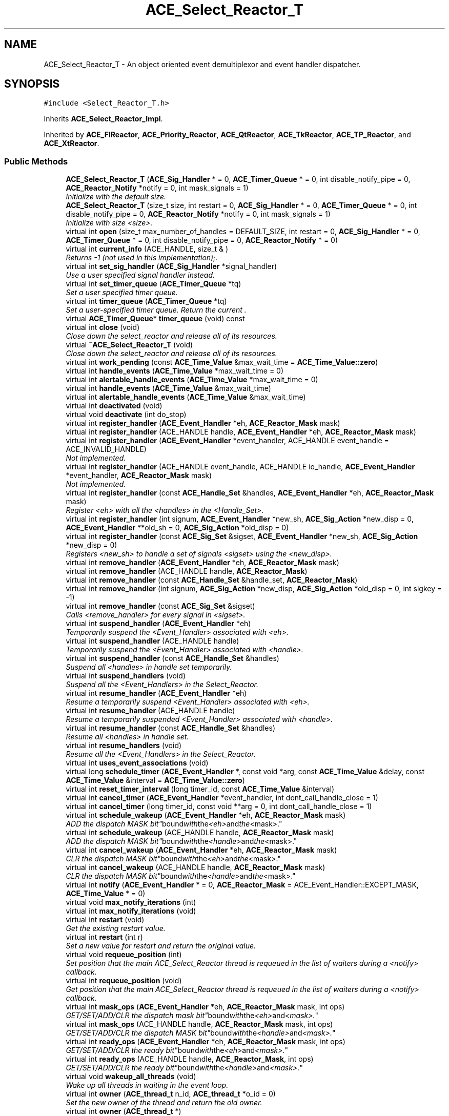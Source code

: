 .TH ACE_Select_Reactor_T 3 "5 Oct 2001" "ACE" \" -*- nroff -*-
.ad l
.nh
.SH NAME
ACE_Select_Reactor_T \- An object oriented event demultiplexor and event handler dispatcher. 
.SH SYNOPSIS
.br
.PP
\fC#include <Select_Reactor_T.h>\fR
.PP
Inherits \fBACE_Select_Reactor_Impl\fR.
.PP
Inherited by \fBACE_FlReactor\fR, \fBACE_Priority_Reactor\fR, \fBACE_QtReactor\fR, \fBACE_TkReactor\fR, \fBACE_TP_Reactor\fR, and \fBACE_XtReactor\fR.
.PP
.SS Public Methods

.in +1c
.ti -1c
.RI "\fBACE_Select_Reactor_T\fR (\fBACE_Sig_Handler\fR * = 0, \fBACE_Timer_Queue\fR * = 0, int disable_notify_pipe = 0, \fBACE_Reactor_Notify\fR *notify = 0, int mask_signals = 1)"
.br
.RI "\fIInitialize  with the default size.\fR"
.ti -1c
.RI "\fBACE_Select_Reactor_T\fR (size_t size, int restart = 0, \fBACE_Sig_Handler\fR * = 0, \fBACE_Timer_Queue\fR * = 0, int disable_notify_pipe = 0, \fBACE_Reactor_Notify\fR *notify = 0, int mask_signals = 1)"
.br
.RI "\fIInitialize  with size <size>.\fR"
.ti -1c
.RI "virtual int \fBopen\fR (size_t max_number_of_handles = DEFAULT_SIZE, int restart = 0, \fBACE_Sig_Handler\fR * = 0, \fBACE_Timer_Queue\fR * = 0, int disable_notify_pipe = 0, \fBACE_Reactor_Notify\fR * = 0)"
.br
.ti -1c
.RI "virtual int \fBcurrent_info\fR (ACE_HANDLE, size_t & )"
.br
.RI "\fIReturns -1 (not used in this implementation);.\fR"
.ti -1c
.RI "virtual int \fBset_sig_handler\fR (\fBACE_Sig_Handler\fR *signal_handler)"
.br
.RI "\fIUse a user specified signal handler instead.\fR"
.ti -1c
.RI "virtual int \fBset_timer_queue\fR (\fBACE_Timer_Queue\fR *tq)"
.br
.RI "\fISet a user specified timer queue.\fR"
.ti -1c
.RI "virtual int \fBtimer_queue\fR (\fBACE_Timer_Queue\fR *tq)"
.br
.RI "\fISet a user-specified timer queue. Return the current .\fR"
.ti -1c
.RI "virtual \fBACE_Timer_Queue\fR* \fBtimer_queue\fR (void) const"
.br
.ti -1c
.RI "virtual int \fBclose\fR (void)"
.br
.RI "\fIClose down the select_reactor and release all of its resources.\fR"
.ti -1c
.RI "virtual \fB~ACE_Select_Reactor_T\fR (void)"
.br
.RI "\fIClose down the select_reactor and release all of its resources.\fR"
.ti -1c
.RI "virtual int \fBwork_pending\fR (const \fBACE_Time_Value\fR &max_wait_time = \fBACE_Time_Value::zero\fR)"
.br
.ti -1c
.RI "virtual int \fBhandle_events\fR (\fBACE_Time_Value\fR *max_wait_time = 0)"
.br
.ti -1c
.RI "virtual int \fBalertable_handle_events\fR (\fBACE_Time_Value\fR *max_wait_time = 0)"
.br
.ti -1c
.RI "virtual int \fBhandle_events\fR (\fBACE_Time_Value\fR &max_wait_time)"
.br
.ti -1c
.RI "virtual int \fBalertable_handle_events\fR (\fBACE_Time_Value\fR &max_wait_time)"
.br
.ti -1c
.RI "virtual int \fBdeactivated\fR (void)"
.br
.ti -1c
.RI "virtual void \fBdeactivate\fR (int do_stop)"
.br
.ti -1c
.RI "virtual int \fBregister_handler\fR (\fBACE_Event_Handler\fR *eh, \fBACE_Reactor_Mask\fR mask)"
.br
.ti -1c
.RI "virtual int \fBregister_handler\fR (ACE_HANDLE handle, \fBACE_Event_Handler\fR *eh, \fBACE_Reactor_Mask\fR mask)"
.br
.ti -1c
.RI "virtual int \fBregister_handler\fR (\fBACE_Event_Handler\fR *event_handler, ACE_HANDLE event_handle = ACE_INVALID_HANDLE)"
.br
.RI "\fINot implemented.\fR"
.ti -1c
.RI "virtual int \fBregister_handler\fR (ACE_HANDLE event_handle, ACE_HANDLE io_handle, \fBACE_Event_Handler\fR *event_handler, \fBACE_Reactor_Mask\fR mask)"
.br
.RI "\fINot implemented.\fR"
.ti -1c
.RI "virtual int \fBregister_handler\fR (const \fBACE_Handle_Set\fR &handles, \fBACE_Event_Handler\fR *eh, \fBACE_Reactor_Mask\fR mask)"
.br
.RI "\fIRegister <eh> with all the <handles> in the <Handle_Set>.\fR"
.ti -1c
.RI "virtual int \fBregister_handler\fR (int signum, \fBACE_Event_Handler\fR *new_sh, \fBACE_Sig_Action\fR *new_disp = 0, \fBACE_Event_Handler\fR **old_sh = 0, \fBACE_Sig_Action\fR *old_disp = 0)"
.br
.ti -1c
.RI "virtual int \fBregister_handler\fR (const \fBACE_Sig_Set\fR &sigset, \fBACE_Event_Handler\fR *new_sh, \fBACE_Sig_Action\fR *new_disp = 0)"
.br
.RI "\fIRegisters <new_sh> to handle a set of signals <sigset> using the <new_disp>.\fR"
.ti -1c
.RI "virtual int \fBremove_handler\fR (\fBACE_Event_Handler\fR *eh, \fBACE_Reactor_Mask\fR mask)"
.br
.ti -1c
.RI "virtual int \fBremove_handler\fR (ACE_HANDLE handle, \fBACE_Reactor_Mask\fR)"
.br
.ti -1c
.RI "virtual int \fBremove_handler\fR (const \fBACE_Handle_Set\fR &handle_set, \fBACE_Reactor_Mask\fR)"
.br
.ti -1c
.RI "virtual int \fBremove_handler\fR (int signum, \fBACE_Sig_Action\fR *new_disp, \fBACE_Sig_Action\fR *old_disp = 0, int sigkey = -1)"
.br
.ti -1c
.RI "virtual int \fBremove_handler\fR (const \fBACE_Sig_Set\fR &sigset)"
.br
.RI "\fICalls <remove_handler> for every signal in <sigset>.\fR"
.ti -1c
.RI "virtual int \fBsuspend_handler\fR (\fBACE_Event_Handler\fR *eh)"
.br
.RI "\fITemporarily suspend the <Event_Handler> associated with <eh>.\fR"
.ti -1c
.RI "virtual int \fBsuspend_handler\fR (ACE_HANDLE handle)"
.br
.RI "\fITemporarily suspend the <Event_Handler> associated with <handle>.\fR"
.ti -1c
.RI "virtual int \fBsuspend_handler\fR (const \fBACE_Handle_Set\fR &handles)"
.br
.RI "\fISuspend all <handles> in handle set temporarily.\fR"
.ti -1c
.RI "virtual int \fBsuspend_handlers\fR (void)"
.br
.RI "\fISuspend all the <Event_Handlers> in the Select_Reactor.\fR"
.ti -1c
.RI "virtual int \fBresume_handler\fR (\fBACE_Event_Handler\fR *eh)"
.br
.RI "\fIResume a temporarily suspend <Event_Handler> associated with <eh>.\fR"
.ti -1c
.RI "virtual int \fBresume_handler\fR (ACE_HANDLE handle)"
.br
.RI "\fIResume a temporarily suspended <Event_Handler> associated with <handle>.\fR"
.ti -1c
.RI "virtual int \fBresume_handler\fR (const \fBACE_Handle_Set\fR &handles)"
.br
.RI "\fIResume all <handles> in handle set.\fR"
.ti -1c
.RI "virtual int \fBresume_handlers\fR (void)"
.br
.RI "\fIResume all the <Event_Handlers> in the Select_Reactor.\fR"
.ti -1c
.RI "virtual int \fBuses_event_associations\fR (void)"
.br
.ti -1c
.RI "virtual long \fBschedule_timer\fR (\fBACE_Event_Handler\fR *, const void *arg, const \fBACE_Time_Value\fR &delay, const \fBACE_Time_Value\fR &interval = \fBACE_Time_Value::zero\fR)"
.br
.ti -1c
.RI "virtual int \fBreset_timer_interval\fR (long timer_id, const \fBACE_Time_Value\fR &interval)"
.br
.ti -1c
.RI "virtual int \fBcancel_timer\fR (\fBACE_Event_Handler\fR *event_handler, int dont_call_handle_close = 1)"
.br
.ti -1c
.RI "virtual int \fBcancel_timer\fR (long timer_id, const void **arg = 0, int dont_call_handle_close = 1)"
.br
.ti -1c
.RI "virtual int \fBschedule_wakeup\fR (\fBACE_Event_Handler\fR *eh, \fBACE_Reactor_Mask\fR mask)"
.br
.RI "\fIADD the dispatch MASK "bit" bound with the <eh> and the <mask>.\fR"
.ti -1c
.RI "virtual int \fBschedule_wakeup\fR (ACE_HANDLE handle, \fBACE_Reactor_Mask\fR mask)"
.br
.RI "\fIADD the dispatch MASK "bit" bound with the <handle> and the <mask>.\fR"
.ti -1c
.RI "virtual int \fBcancel_wakeup\fR (\fBACE_Event_Handler\fR *eh, \fBACE_Reactor_Mask\fR mask)"
.br
.RI "\fICLR the dispatch MASK "bit" bound with the <eh> and the <mask>.\fR"
.ti -1c
.RI "virtual int \fBcancel_wakeup\fR (ACE_HANDLE handle, \fBACE_Reactor_Mask\fR mask)"
.br
.RI "\fICLR the dispatch MASK "bit" bound with the <handle> and the <mask>.\fR"
.ti -1c
.RI "virtual int \fBnotify\fR (\fBACE_Event_Handler\fR * = 0, \fBACE_Reactor_Mask\fR = ACE_Event_Handler::EXCEPT_MASK, \fBACE_Time_Value\fR * = 0)"
.br
.ti -1c
.RI "virtual void \fBmax_notify_iterations\fR (int)"
.br
.ti -1c
.RI "virtual int \fBmax_notify_iterations\fR (void)"
.br
.ti -1c
.RI "virtual int \fBrestart\fR (void)"
.br
.RI "\fIGet the existing restart value.\fR"
.ti -1c
.RI "virtual int \fBrestart\fR (int r)"
.br
.RI "\fISet a new value for restart and return the original value.\fR"
.ti -1c
.RI "virtual void \fBrequeue_position\fR (int)"
.br
.RI "\fISet position that the main ACE_Select_Reactor thread is requeued in the list of waiters during a <notify> callback.\fR"
.ti -1c
.RI "virtual int \fBrequeue_position\fR (void)"
.br
.RI "\fIGet position that the main ACE_Select_Reactor thread is requeued in the list of waiters during a <notify> callback.\fR"
.ti -1c
.RI "virtual int \fBmask_ops\fR (\fBACE_Event_Handler\fR *eh, \fBACE_Reactor_Mask\fR mask, int ops)"
.br
.RI "\fIGET/SET/ADD/CLR the dispatch mask "bit" bound with the <eh> and <mask>.\fR"
.ti -1c
.RI "virtual int \fBmask_ops\fR (ACE_HANDLE handle, \fBACE_Reactor_Mask\fR mask, int ops)"
.br
.RI "\fIGET/SET/ADD/CLR the dispatch MASK "bit" bound with the <handle> and <mask>.\fR"
.ti -1c
.RI "virtual int \fBready_ops\fR (\fBACE_Event_Handler\fR *eh, \fBACE_Reactor_Mask\fR mask, int ops)"
.br
.RI "\fIGET/SET/ADD/CLR the ready "bit" bound with the <eh> and <mask>.\fR"
.ti -1c
.RI "virtual int \fBready_ops\fR (ACE_HANDLE handle, \fBACE_Reactor_Mask\fR, int ops)"
.br
.RI "\fIGET/SET/ADD/CLR the ready "bit" bound with the <handle> and <mask>.\fR"
.ti -1c
.RI "virtual void \fBwakeup_all_threads\fR (void)"
.br
.RI "\fIWake up all threads in waiting in the event loop.\fR"
.ti -1c
.RI "virtual int \fBowner\fR (\fBACE_thread_t\fR n_id, \fBACE_thread_t\fR *o_id = 0)"
.br
.RI "\fISet the new owner of the thread and return the old owner.\fR"
.ti -1c
.RI "virtual int \fBowner\fR (\fBACE_thread_t\fR *)"
.br
.RI "\fIReturn the current owner of the thread.\fR"
.ti -1c
.RI "virtual int \fBhandler\fR (ACE_HANDLE handle, \fBACE_Reactor_Mask\fR mask, \fBACE_Event_Handler\fR **eh = 0)"
.br
.ti -1c
.RI "virtual int \fBhandler\fR (int signum, \fBACE_Event_Handler\fR ** = 0)"
.br
.ti -1c
.RI "virtual int \fBinitialized\fR (void)"
.br
.RI "\fIReturns true if we've been successfully initialized, else false.\fR"
.ti -1c
.RI "virtual size_t \fBsize\fR (void) const"
.br
.RI "\fIReturns the current size of the Reactor's internal descriptor table.\fR"
.ti -1c
.RI "virtual \fBACE_Lock\fR& \fBlock\fR (void)"
.br
.ti -1c
.RI "virtual void \fBdump\fR (void) const"
.br
.RI "\fIDump the state of an object.\fR"
.in -1c
.SS Public Attributes

.in +1c
.ti -1c
.RI "\fBACE_ALLOC_HOOK_DECLARE\fR"
.br
.RI "\fIDeclare the dynamic allocation hooks.\fR"
.in -1c
.SS Protected Methods

.in +1c
.ti -1c
.RI "virtual int \fBregister_handler_i\fR (ACE_HANDLE handle, \fBACE_Event_Handler\fR *eh, \fBACE_Reactor_Mask\fR mask)"
.br
.RI "\fIDo the work of actually binding the <handle> and <eh> with the <mask>.\fR"
.ti -1c
.RI "virtual int \fBregister_handler_i\fR (const \fBACE_Handle_Set\fR &handles, \fBACE_Event_Handler\fR *handler, \fBACE_Reactor_Mask\fR mask)"
.br
.RI "\fIRegister a set of <handles>.\fR"
.ti -1c
.RI "virtual int \fBremove_handler_i\fR (ACE_HANDLE handle, \fBACE_Reactor_Mask\fR)"
.br
.RI "\fIDo the work of actually unbinding the <handle> and <eh> with the <mask>.\fR"
.ti -1c
.RI "virtual int \fBremove_handler_i\fR (const \fBACE_Handle_Set\fR &handles, \fBACE_Reactor_Mask\fR)"
.br
.RI "\fIRemove a set of <handles>.\fR"
.ti -1c
.RI "virtual int \fBsuspend_i\fR (ACE_HANDLE handle)"
.br
.RI "\fISuspend the <Event_Handler> associated with <handle>.\fR"
.ti -1c
.RI "virtual int \fBis_suspended_i\fR (ACE_HANDLE handle)"
.br
.RI "\fICheck to see if the <Event_Handler> associated with <handle> is suspended. Returns 0 if not, 1 if so.\fR"
.ti -1c
.RI "virtual int \fBresume_i\fR (ACE_HANDLE handle)"
.br
.RI "\fIResume the <Event_Handler> associated with <handle>.\fR"
.ti -1c
.RI "virtual int \fBhandler_i\fR (ACE_HANDLE handle, \fBACE_Reactor_Mask\fR, \fBACE_Event_Handler\fR ** = 0)"
.br
.RI "\fIImplement the public <handler> method.\fR"
.ti -1c
.RI "virtual int \fBhandler_i\fR (int signum, \fBACE_Event_Handler\fR ** = 0)"
.br
.RI "\fIImplement the public <handler> method.\fR"
.ti -1c
.RI "virtual int \fBany_ready\fR (\fBACE_Select_Reactor_Handle_Set\fR &handle_set)"
.br
.ti -1c
.RI "virtual int \fBany_ready_i\fR (\fBACE_Select_Reactor_Handle_Set\fR &handle_set)"
.br
.RI "\fIImplement the  method, assuming that the Sig_Guard is beign held.\fR"
.ti -1c
.RI "virtual int \fBhandle_error\fR (void)"
.br
.RI "\fITake corrective action when errors occur.\fR"
.ti -1c
.RI "virtual int \fBcheck_handles\fR (void)"
.br
.RI "\fIMake sure the handles are all valid.\fR"
.ti -1c
.RI "virtual int \fBwait_for_multiple_events\fR (\fBACE_Select_Reactor_Handle_Set\fR &, \fBACE_Time_Value\fR *)"
.br
.RI "\fIWait for events to occur.\fR"
.ti -1c
.RI "virtual int \fBdispatch\fR (int nfound, \fBACE_Select_Reactor_Handle_Set\fR &)"
.br
.ti -1c
.RI "virtual int \fBdispatch_timer_handlers\fR (int &number_dispatched)"
.br
.ti -1c
.RI "virtual int \fBdispatch_notification_handlers\fR (\fBACE_Select_Reactor_Handle_Set\fR &dispatch_set, int &number_of_active_handles, int &number_of_handlers_dispatched)"
.br
.ti -1c
.RI "virtual int \fBdispatch_io_handlers\fR (\fBACE_Select_Reactor_Handle_Set\fR &dispatch_set, int &number_of_active_handles, int &number_of_handlers_dispatched)"
.br
.ti -1c
.RI "virtual int \fBdispatch_io_set\fR (int number_of_active_handles, int &number_of_handlers_dispatched, int mask, \fBACE_Handle_Set\fR& dispatch_mask, \fBACE_Handle_Set\fR& ready_mask, \fBACE_EH_PTMF\fR callback)"
.br
.ti -1c
.RI "virtual void \fBnotify_handle\fR (ACE_HANDLE handle, \fBACE_Reactor_Mask\fR mask, \fBACE_Handle_Set\fR &, \fBACE_Event_Handler\fR *eh, \fBACE_EH_PTMF\fR callback)"
.br
.RI "\fINotify the appropriate <callback> in the context of the <eh> associated with <handle> that a particular event has occurred.\fR"
.ti -1c
.RI "virtual void \fBrenew\fR (void)"
.br
.RI "\fIEnqueue ourselves into the list of waiting threads at the appropriate point specified by <requeue_position_>.\fR"
.ti -1c
.RI "int \fBrelease_token\fR (void)"
.br
.RI "\fIRelease the token lock when a Win32 structured exception occurs.\fR"
.ti -1c
.RI "int \fBhandle_events_i\fR (\fBACE_Time_Value\fR *max_wait_time = 0)"
.br
.RI "\fIStops the VC++ compiler from bitching about exceptions and destructors.\fR"
.in -1c
.SS Protected Attributes

.in +1c
.ti -1c
.RI "ACE_SELECT_REACTOR_TOKEN \fBtoken_\fR"
.br
.RI "\fISynchronization token for the MT_SAFE ACE_Select_Reactor.\fR"
.ti -1c
.RI "\fBACE_Lock_Adapter\fR<ACE_SELECT_REACTOR_TOKEN> \fBlock_adapter_\fR"
.br
.RI "\fIAdapter used to return internal lock to outside world.\fR"
.ti -1c
.RI "\fBsig_atomic_t\fR \fBdeactivated_\fR"
.br
.RI "\fIThis flag is used to keep track of whether we are actively handling events or not.\fR"
.ti -1c
.RI "int \fBmask_signals_\fR"
.br
.in -1c
.SS Private Methods

.in +1c
.ti -1c
.RI "\fBACE_Select_Reactor_T\fR (const ACE_Select_Reactor_T<ACE_SELECT_REACTOR_TOKEN> &)"
.br
.RI "\fIDeny access since member-wise won't work...\fR"
.ti -1c
.RI "ACE_Select_Reactor_T<ACE_SELECT_REACTOR_TOKEN>& \fBoperator=\fR (const ACE_Select_Reactor_T<ACE_SELECT_REACTOR_TOKEN> &)"
.br
.in -1c
.SH DETAILED DESCRIPTION
.PP 

.SS template<class ACE_SELECT_REACTOR_TOKEN>  template class ACE_Select_Reactor_T
An object oriented event demultiplexor and event handler dispatcher.
.PP
.PP
 The  is an object-oriented event demultiplexor and event handler dispatcher. The sources of events that the  waits for and dispatches includes I/O events, signals, and timer events. All public methods acquire the main  lock and call down to private or protected methods, which assume that the lock is held and so therefore don't (re)acquire the lock. 
.PP
.SH CONSTRUCTOR & DESTRUCTOR DOCUMENTATION
.PP 
.SS template<classACE_SELECT_REACTOR_TOKEN> ACE_Select_Reactor_T<ACE_SELECT_REACTOR_TOKEN>::ACE_Select_Reactor_T<ACE_SELECT_REACTOR_TOKEN> (\fBACE_Sig_Handler\fR * = 0, \fBACE_Timer_Queue\fR * = 0, int disable_notify_pipe = 0, \fBACE_Reactor_Notify\fR * notify = 0, int mask_signals = 1)
.PP
Initialize  with the default size.
.PP
.SS template<classACE_SELECT_REACTOR_TOKEN> ACE_Select_Reactor_T<ACE_SELECT_REACTOR_TOKEN>::ACE_Select_Reactor_T<ACE_SELECT_REACTOR_TOKEN> (size_t size, int restart = 0, \fBACE_Sig_Handler\fR * = 0, \fBACE_Timer_Queue\fR * = 0, int disable_notify_pipe = 0, \fBACE_Reactor_Notify\fR * notify = 0, int mask_signals = 1)
.PP
Initialize  with size <size>.
.PP
.SS template<classACE_SELECT_REACTOR_TOKEN> ACE_Select_Reactor_T<ACE_SELECT_REACTOR_TOKEN>::~ACE_Select_Reactor_T<ACE_SELECT_REACTOR_TOKEN> (void)\fC [virtual]\fR
.PP
Close down the select_reactor and release all of its resources.
.PP
.SS template<classACE_SELECT_REACTOR_TOKEN> ACE_Select_Reactor_T<ACE_SELECT_REACTOR_TOKEN>::ACE_Select_Reactor_T<ACE_SELECT_REACTOR_TOKEN> (const ACE_Select_Reactor_T< ACE_SELECT_REACTOR_TOKEN >&)\fC [private]\fR
.PP
Deny access since member-wise won't work...
.PP
.SH MEMBER FUNCTION DOCUMENTATION
.PP 
.SS template<classACE_SELECT_REACTOR_TOKEN> virtual int ACE_Select_Reactor_T<ACE_SELECT_REACTOR_TOKEN>::alertable_handle_events (\fBACE_Time_Value\fR & max_wait_time)\fC [virtual]\fR
.PP
Reimplemented from \fBACE_Reactor_Impl\fR.
.SS template<classACE_SELECT_REACTOR_TOKEN> virtual int ACE_Select_Reactor_T<ACE_SELECT_REACTOR_TOKEN>::alertable_handle_events (\fBACE_Time_Value\fR * max_wait_time = 0)\fC [virtual]\fR
.PP
Reimplemented from \fBACE_Reactor_Impl\fR.
.SS template<classACE_SELECT_REACTOR_TOKEN> int ACE_Select_Reactor_T<ACE_SELECT_REACTOR_TOKEN>::any_ready (\fBACE_Select_Reactor_Handle_Set\fR & handle_set)\fC [protected, virtual]\fR
.PP
Check if there are any HANDLEs enabled in the <ready_set_>, and if so, update the <handle_set> and return the number ready. If there aren't any HANDLEs enabled return 0. 
.SS template<classACE_SELECT_REACTOR_TOKEN> int ACE_Select_Reactor_T<ACE_SELECT_REACTOR_TOKEN>::any_ready_i (\fBACE_Select_Reactor_Handle_Set\fR & handle_set)\fC [protected, virtual]\fR
.PP
Implement the  method, assuming that the Sig_Guard is beign held.
.PP
.SS template<classACE_SELECT_REACTOR_TOKEN> int ACE_Select_Reactor_T<ACE_SELECT_REACTOR_TOKEN>::cancel_timer (long timer_id, const void ** arg = 0, int dont_call_handle_close = 1)\fC [virtual]\fR
.PP
Cancel the single  that matches the <timer_id> value (which was returned from the <schedule> method). If arg is non-NULL then it will be set to point to the ``magic cookie'' argument passed in when the <Event_Handler> was registered. This makes it possible to free up the memory and avoid memory leaks. If <dont_call_handle_close> is 0 then the <handle_close> method of <event_handler> will be invoked. Returns 1 if cancellation succeeded and 0 if the <timer_id> wasn't found. 
.PP
Reimplemented from \fBACE_Reactor_Impl\fR.
.PP
Reimplemented in \fBACE_FlReactor\fR, \fBACE_QtReactor\fR, \fBACE_TkReactor\fR, and \fBACE_XtReactor\fR.
.SS template<classACE_SELECT_REACTOR_TOKEN> int ACE_Select_Reactor_T<ACE_SELECT_REACTOR_TOKEN>::cancel_timer (\fBACE_Event_Handler\fR * handler, int dont_call_handle_close = 1)\fC [virtual]\fR
.PP
Cancel all <event_handlers> that match the address of <event_handler>. If <dont_call_handle_close> is 0 then the <handle_close> method of <event_handler> will be invoked. Returns number of handler's cancelled. 
.PP
Reimplemented from \fBACE_Reactor_Impl\fR.
.PP
Reimplemented in \fBACE_FlReactor\fR, \fBACE_QtReactor\fR, \fBACE_TkReactor\fR, and \fBACE_XtReactor\fR.
.SS template<classACE_SELECT_REACTOR_TOKEN> int ACE_Select_Reactor_T<ACE_SELECT_REACTOR_TOKEN>::cancel_wakeup (ACE_HANDLE handle, \fBACE_Reactor_Mask\fR mask)\fC [virtual]\fR
.PP
CLR the dispatch MASK "bit" bound with the <handle> and the <mask>.
.PP
Reimplemented from \fBACE_Reactor_Impl\fR.
.SS template<classACE_SELECT_REACTOR_TOKEN> int ACE_Select_Reactor_T<ACE_SELECT_REACTOR_TOKEN>::cancel_wakeup (\fBACE_Event_Handler\fR * eh, \fBACE_Reactor_Mask\fR mask)\fC [virtual]\fR
.PP
CLR the dispatch MASK "bit" bound with the <eh> and the <mask>.
.PP
Reimplemented from \fBACE_Reactor_Impl\fR.
.SS template<classACE_SELECT_REACTOR_TOKEN> int ACE_Select_Reactor_T<ACE_SELECT_REACTOR_TOKEN>::check_handles (void)\fC [protected, virtual]\fR
.PP
Make sure the handles are all valid.
.PP
.SS template<classACE_SELECT_REACTOR_TOKEN> int ACE_Select_Reactor_T<ACE_SELECT_REACTOR_TOKEN>::close (void)\fC [virtual]\fR
.PP
Close down the select_reactor and release all of its resources.
.PP
Reimplemented from \fBACE_Reactor_Impl\fR.
.SS template<classACE_SELECT_REACTOR_TOKEN> int ACE_Select_Reactor_T<ACE_SELECT_REACTOR_TOKEN>::current_info (ACE_HANDLE, size_t &)\fC [virtual]\fR
.PP
Returns -1 (not used in this implementation);.
.PP
Reimplemented from \fBACE_Reactor_Impl\fR.
.SS template<classACE_SELECT_REACTOR_TOKEN> void ACE_Select_Reactor_T<ACE_SELECT_REACTOR_TOKEN>::deactivate (int do_stop)\fC [virtual]\fR
.PP
Control whether the Reactor will handle any more incoming events or not. If <do_stop> == 1, the Reactor will be disabled. By default, a reactor is in active state and can be deactivated/reactived as wish. 
.PP
Reimplemented from \fBACE_Reactor_Impl\fR.
.SS template<classACE_SELECT_REACTOR_TOKEN> int ACE_Select_Reactor_T<ACE_SELECT_REACTOR_TOKEN>::deactivated (void)\fC [virtual]\fR
.PP
Return the status of Reactor. If this function returns 0, the reactor is actively handling events. If it returns non-zero, <handling_events> and <handle_alertable_events> return -1 immediately. 
.PP
Reimplemented from \fBACE_Reactor_Impl\fR.
.SS template<classACE_SELECT_REACTOR_TOKEN> int ACE_Select_Reactor_T<ACE_SELECT_REACTOR_TOKEN>::dispatch (int nfound, \fBACE_Select_Reactor_Handle_Set\fR &)\fC [protected, virtual]\fR
.PP
Template Method that dispatches s for time events, I/O events, and signal events. Returns the total number of s that were dispatched or -1 if something goes wrong. 
.SS template<classACE_SELECT_REACTOR_TOKEN> int ACE_Select_Reactor_T<ACE_SELECT_REACTOR_TOKEN>::dispatch_io_handlers (\fBACE_Select_Reactor_Handle_Set\fR & dispatch_set, int & number_of_active_handles, int & number_of_handlers_dispatched)\fC [protected, virtual]\fR
.PP
Dispatch all the input/output/except handlers that are enabled in the <dispatch_set>. Updates <number_of_active_handles> and <number_of_handlers_dispatched> according to the behavior of the number Returns -1 if the state of the <wait_set_> has changed, else 0. 
.SS template<classACE_SELECT_REACTOR_TOKEN> int ACE_Select_Reactor_T<ACE_SELECT_REACTOR_TOKEN>::dispatch_io_set (int number_of_active_handles, int & number_dispatched, int mask, \fBACE_Handle_Set\fR & dispatch_mask, \fBACE_Handle_Set\fR & ready_mask, \fBACE_EH_PTMF\fR callback)\fC [protected, virtual]\fR
.PP
Factors the dispatching of an io handle set (each WRITE, EXCEPT or READ set of handles). It updates the <number_of_handlers_dispatched> and invokes this->notify_handle for all the handles in <dispatch_set> using the <mask>, <ready_set> and <callback> parameters. Must return -1 if this->state_changed otherwise it must return 0. 
.PP
Reimplemented in \fBACE_Priority_Reactor\fR.
.SS template<classACE_SELECT_REACTOR_TOKEN> int ACE_Select_Reactor_T<ACE_SELECT_REACTOR_TOKEN>::dispatch_notification_handlers (\fBACE_Select_Reactor_Handle_Set\fR & dispatch_set, int & number_of_active_handles, int & number_of_handlers_dispatched)\fC [protected, virtual]\fR
.PP
Dispatch any notification handlers. Returns -1 if the state of the <wait_set_> has changed, else returns number of handlers notified. 
.SS template<classACE_SELECT_REACTOR_TOKEN> int ACE_Select_Reactor_T<ACE_SELECT_REACTOR_TOKEN>::dispatch_timer_handlers (int & number_dispatched)\fC [protected, virtual]\fR
.PP
Dispatch all timer handlers that have expired. Returns -1 if the state of the <wait_set_> has changed, else 0. <number_dispatched> is set to the number of timer handlers dispatched. 
.SS template<classACE_SELECT_REACTOR_TOKEN> void ACE_Select_Reactor_T<ACE_SELECT_REACTOR_TOKEN>::dump (void) const\fC [virtual]\fR
.PP
Dump the state of an object.
.PP
Reimplemented from \fBACE_Reactor_Impl\fR.
.PP
Reimplemented in \fBACE_Priority_Reactor\fR.
.SS template<classACE_SELECT_REACTOR_TOKEN> int ACE_Select_Reactor_T<ACE_SELECT_REACTOR_TOKEN>::handle_error (void)\fC [protected, virtual]\fR
.PP
Take corrective action when errors occur.
.PP
.SS template<classACE_SELECT_REACTOR_TOKEN> int ACE_Select_Reactor_T<ACE_SELECT_REACTOR_TOKEN>::handle_events (\fBACE_Time_Value\fR & max_wait_time)\fC [virtual]\fR
.PP
This method is just like the one above, except the <max_wait_time> value is a reference and can therefore never be NULL.
.PP
Current  is identical to <handle_events>. 
.PP
Reimplemented from \fBACE_Reactor_Impl\fR.
.PP
Reimplemented in \fBACE_TP_Reactor\fR.
.SS template<classACE_SELECT_REACTOR_TOKEN> int ACE_Select_Reactor_T<ACE_SELECT_REACTOR_TOKEN>::handle_events (\fBACE_Time_Value\fR * max_wait_time = 0)\fC [virtual]\fR
.PP
This event loop driver that blocks for <max_wait_time> before returning. It will return earlier if timer events, I/O events, or signal events occur. Note that <max_wait_time> can be 0, in which case this method blocks indefinitely until events occur.
.PP
<max_wait_time> is decremented to reflect how much time this call took. For instance, if a time value of 3 seconds is passed to handle_events and an event occurs after 2 seconds, <max_wait_time> will equal 1 second. This can be used if an application wishes to handle events for some fixed amount of time.
.PP
Returns the total number of I/O and Timer s that were dispatched, 0 if the <max_wait_time> elapsed without dispatching any handlers, or -1 if something goes wrong.
.PP
Current  is identical to <handle_events>. 
.PP
Reimplemented from \fBACE_Reactor_Impl\fR.
.PP
Reimplemented in \fBACE_TP_Reactor\fR.
.SS template<classACE_SELECT_REACTOR_TOKEN> int ACE_Select_Reactor_T<ACE_SELECT_REACTOR_TOKEN>::handle_events_i (\fBACE_Time_Value\fR * max_wait_time = 0)\fC [protected]\fR
.PP
Stops the VC++ compiler from bitching about exceptions and destructors.
.PP
.SS template<classACE_SELECT_REACTOR_TOKEN> int ACE_Select_Reactor_T<ACE_SELECT_REACTOR_TOKEN>::handler (int signum, \fBACE_Event_Handler\fR ** = 0)\fC [virtual]\fR
.PP
Check to see if <signum> is associated with a valid Event_Handler bound to a signal. Return the <eh> associated with this <handler> if <eh> != 0. 
.PP
Reimplemented from \fBACE_Reactor_Impl\fR.
.SS template<classACE_SELECT_REACTOR_TOKEN> int ACE_Select_Reactor_T<ACE_SELECT_REACTOR_TOKEN>::handler (ACE_HANDLE handle, \fBACE_Reactor_Mask\fR mask, \fBACE_Event_Handler\fR ** eh = 0)\fC [virtual]\fR
.PP
Check to see if <handle> is associated with a valid Event_Handler bound to <mask>. Return the <eh> associated with this <handler> if <eh> != 0. 
.PP
Reimplemented from \fBACE_Reactor_Impl\fR.
.SS template<classACE_SELECT_REACTOR_TOKEN> int ACE_Select_Reactor_T<ACE_SELECT_REACTOR_TOKEN>::handler_i (int signum, \fBACE_Event_Handler\fR ** = 0)\fC [protected, virtual]\fR
.PP
Implement the public <handler> method.
.PP
.SS template<classACE_SELECT_REACTOR_TOKEN> int ACE_Select_Reactor_T<ACE_SELECT_REACTOR_TOKEN>::handler_i (ACE_HANDLE handle, \fBACE_Reactor_Mask\fR, \fBACE_Event_Handler\fR ** = 0)\fC [protected, virtual]\fR
.PP
Implement the public <handler> method.
.PP
.SS template<classACE_SELECT_REACTOR_TOKEN> int ACE_Select_Reactor_T<ACE_SELECT_REACTOR_TOKEN>::initialized (void)\fC [virtual]\fR
.PP
Returns true if we've been successfully initialized, else false.
.PP
Reimplemented from \fBACE_Reactor_Impl\fR.
.SS template<classACE_SELECT_REACTOR_TOKEN> int ACE_Select_Reactor_T<ACE_SELECT_REACTOR_TOKEN>::is_suspended_i (ACE_HANDLE handle)\fC [protected, virtual]\fR
.PP
Check to see if the <Event_Handler> associated with <handle> is suspended. Returns 0 if not, 1 if so.
.PP
.SS template<classACE_SELECT_REACTOR_TOKEN> \fBACE_Lock\fR & ACE_Select_Reactor_T<ACE_SELECT_REACTOR_TOKEN>::lock (void)\fC [virtual]\fR
.PP
Returns a reference to the  that is used to serialize the internal Select_Reactor's processing logic. This can be useful for situations where you need to avoid deadlock efficiently when  are used in multiple threads. 
.PP
Reimplemented from \fBACE_Reactor_Impl\fR.
.SS template<classACE_SELECT_REACTOR_TOKEN> int ACE_Select_Reactor_T<ACE_SELECT_REACTOR_TOKEN>::mask_ops (ACE_HANDLE handle, \fBACE_Reactor_Mask\fR mask, int ops)\fC [virtual]\fR
.PP
GET/SET/ADD/CLR the dispatch MASK "bit" bound with the <handle> and <mask>.
.PP
Reimplemented from \fBACE_Reactor_Impl\fR.
.PP
Reimplemented in \fBACE_TP_Reactor\fR.
.SS template<classACE_SELECT_REACTOR_TOKEN> int ACE_Select_Reactor_T<ACE_SELECT_REACTOR_TOKEN>::mask_ops (\fBACE_Event_Handler\fR * eh, \fBACE_Reactor_Mask\fR mask, int ops)\fC [virtual]\fR
.PP
GET/SET/ADD/CLR the dispatch mask "bit" bound with the <eh> and <mask>.
.PP
Reimplemented from \fBACE_Reactor_Impl\fR.
.PP
Reimplemented in \fBACE_TP_Reactor\fR.
.SS template<classACE_SELECT_REACTOR_TOKEN> int ACE_Select_Reactor_T<ACE_SELECT_REACTOR_TOKEN>::max_notify_iterations (void)\fC [virtual]\fR
.PP
Get the maximum number of times that the  method will iterate and dispatch the  that are passed in via the notify pipe before breaking out of its <recv> loop. 
.PP
Reimplemented from \fBACE_Reactor_Impl\fR.
.SS template<classACE_SELECT_REACTOR_TOKEN> void ACE_Select_Reactor_T<ACE_SELECT_REACTOR_TOKEN>::max_notify_iterations (int)\fC [virtual]\fR
.PP
Set the maximum number of times that the  method will iterate and dispatch the  that are passed in via the notify pipe before breaking out of its <recv> loop. By default, this is set to -1, which means "iterate until the pipe is empty." Setting this to a value like "1 or 2" will increase "fairness" (and thus prevent starvation) at the expense of slightly higher dispatching overhead. 
.PP
Reimplemented from \fBACE_Reactor_Impl\fR.
.SS template<classACE_SELECT_REACTOR_TOKEN> int ACE_Select_Reactor_T<ACE_SELECT_REACTOR_TOKEN>::notify (\fBACE_Event_Handler\fR * event_handler = 0, \fBACE_Reactor_Mask\fR mask = ACE_Event_Handler::EXCEPT_MASK, \fBACE_Time_Value\fR * = 0)\fC [virtual]\fR
.PP
Called by a thread when it wants to unblock the Select_Reactor. This wakeups the  if currently blocked in <select>/<poll>. Pass over both the <Event_Handler> *and* the <mask> to allow the caller to dictate which <Event_Handler> method the <Select_Reactor> will invoke. The  indicates how long to blocking trying to notify the <Select_Reactor>. If <timeout> == 0, the caller will block until action is possible, else will wait until the relative time specified in *<timeout> elapses). 
.PP
Reimplemented from \fBACE_Reactor_Impl\fR.
.SS template<classACE_SELECT_REACTOR_TOKEN> void ACE_Select_Reactor_T<ACE_SELECT_REACTOR_TOKEN>::notify_handle (ACE_HANDLE handle, \fBACE_Reactor_Mask\fR mask, \fBACE_Handle_Set\fR &, \fBACE_Event_Handler\fR * eh, \fBACE_EH_PTMF\fR callback)\fC [protected, virtual]\fR
.PP
Notify the appropriate <callback> in the context of the <eh> associated with <handle> that a particular event has occurred.
.PP
Reimplemented in \fBACE_TP_Reactor\fR.
.SS template<classACE_SELECT_REACTOR_TOKEN> int ACE_Select_Reactor_T<ACE_SELECT_REACTOR_TOKEN>::open (size_t max_number_of_handles = DEFAULT_SIZE, int restart = 0, \fBACE_Sig_Handler\fR * = 0, \fBACE_Timer_Queue\fR * = 0, int disable_notify_pipe = 0, \fBACE_Reactor_Notify\fR * = 0)\fC [virtual]\fR
.PP
Initialize the  to manage <max_number_of_handles>. If <restart> is non-0 then the 's <handle_events> method will be restarted automatically when <EINTR> occurs. If <signal_handler> or <timer_queue> are non-0 they are used as the signal handler and timer queue, respectively. If <disable_notify_pipe> is non-0 the notification pipe is not created, thereby saving two I/O handles. 
.PP
Reimplemented from \fBACE_Reactor_Impl\fR.
.SS template<classACE_SELECT_REACTOR_TOKEN> ACE_Select_Reactor_T<ACE_SELECT_REACTOR_TOKEN>& ACE_Select_Reactor_T<ACE_SELECT_REACTOR_TOKEN>::operator= (const ACE_Select_Reactor_T< ACE_SELECT_REACTOR_TOKEN >&)\fC [private]\fR
.PP
.SS template<classACE_SELECT_REACTOR_TOKEN> int ACE_Select_Reactor_T<ACE_SELECT_REACTOR_TOKEN>::owner (\fBACE_thread_t\fR * owner)\fC [virtual]\fR
.PP
Return the current owner of the thread.
.PP
Reimplemented from \fBACE_Reactor_Impl\fR.
.PP
Reimplemented in \fBACE_TP_Reactor\fR.
.SS template<classACE_SELECT_REACTOR_TOKEN> int ACE_Select_Reactor_T<ACE_SELECT_REACTOR_TOKEN>::owner (\fBACE_thread_t\fR n_id, \fBACE_thread_t\fR * o_id = 0)\fC [virtual]\fR
.PP
Set the new owner of the thread and return the old owner.
.PP
Reimplemented from \fBACE_Reactor_Impl\fR.
.PP
Reimplemented in \fBACE_TP_Reactor\fR.
.SS template<classACE_SELECT_REACTOR_TOKEN> int ACE_Select_Reactor_T<ACE_SELECT_REACTOR_TOKEN>::ready_ops (ACE_HANDLE handle, \fBACE_Reactor_Mask\fR, int ops)\fC [virtual]\fR
.PP
GET/SET/ADD/CLR the ready "bit" bound with the <handle> and <mask>.
.PP
Reimplemented from \fBACE_Reactor_Impl\fR.
.SS template<classACE_SELECT_REACTOR_TOKEN> int ACE_Select_Reactor_T<ACE_SELECT_REACTOR_TOKEN>::ready_ops (\fBACE_Event_Handler\fR * eh, \fBACE_Reactor_Mask\fR mask, int ops)\fC [virtual]\fR
.PP
GET/SET/ADD/CLR the ready "bit" bound with the <eh> and <mask>.
.PP
Reimplemented from \fBACE_Reactor_Impl\fR.
.SS template<classACE_SELECT_REACTOR_TOKEN> int ACE_Select_Reactor_T<ACE_SELECT_REACTOR_TOKEN>::register_handler (const \fBACE_Sig_Set\fR & sigset, \fBACE_Event_Handler\fR * new_sh, \fBACE_Sig_Action\fR * new_disp = 0)\fC [virtual]\fR
.PP
Registers <new_sh> to handle a set of signals <sigset> using the <new_disp>.
.PP
Reimplemented from \fBACE_Reactor_Impl\fR.
.SS template<classACE_SELECT_REACTOR_TOKEN> int ACE_Select_Reactor_T<ACE_SELECT_REACTOR_TOKEN>::register_handler (int signum, \fBACE_Event_Handler\fR * new_sh, \fBACE_Sig_Action\fR * new_disp = 0, \fBACE_Event_Handler\fR ** old_sh = 0, \fBACE_Sig_Action\fR * old_disp = 0)\fC [virtual]\fR
.PP
Register <new_sh> to handle the signal <signum> using the <new_disp>. Returns the <old_sh> that was previously registered (if any), along with the <old_disp> of the signal handler. 
.PP
Reimplemented from \fBACE_Reactor_Impl\fR.
.SS template<classACE_SELECT_REACTOR_TOKEN> int ACE_Select_Reactor_T<ACE_SELECT_REACTOR_TOKEN>::register_handler (const \fBACE_Handle_Set\fR & handles, \fBACE_Event_Handler\fR * eh, \fBACE_Reactor_Mask\fR mask)\fC [virtual]\fR
.PP
Register <eh> with all the <handles> in the <Handle_Set>.
.PP
Reimplemented from \fBACE_Reactor_Impl\fR.
.SS template<classACE_SELECT_REACTOR_TOKEN> int ACE_Select_Reactor_T<ACE_SELECT_REACTOR_TOKEN>::register_handler (ACE_HANDLE event_handle, ACE_HANDLE io_handle, \fBACE_Event_Handler\fR * event_handler, \fBACE_Reactor_Mask\fR mask)\fC [virtual]\fR
.PP
Not implemented.
.PP
Reimplemented from \fBACE_Reactor_Impl\fR.
.SS template<classACE_SELECT_REACTOR_TOKEN> int ACE_Select_Reactor_T<ACE_SELECT_REACTOR_TOKEN>::register_handler (\fBACE_Event_Handler\fR * event_handler, ACE_HANDLE event_handle = ACE_INVALID_HANDLE)\fC [virtual]\fR
.PP
Not implemented.
.PP
Reimplemented from \fBACE_Reactor_Impl\fR.
.SS template<classACE_SELECT_REACTOR_TOKEN> int ACE_Select_Reactor_T<ACE_SELECT_REACTOR_TOKEN>::register_handler (ACE_HANDLE handle, \fBACE_Event_Handler\fR * eh, \fBACE_Reactor_Mask\fR mask)\fC [virtual]\fR
.PP
Register a <eh> with a particular <mask>. Note that since the <handle> is given the Select_Reactor will *not* call  to extract the underlying I/O handle. 
.PP
Reimplemented from \fBACE_Reactor_Impl\fR.
.SS template<classACE_SELECT_REACTOR_TOKEN> int ACE_Select_Reactor_T<ACE_SELECT_REACTOR_TOKEN>::register_handler (\fBACE_Event_Handler\fR * event_handler, \fBACE_Reactor_Mask\fR mask)\fC [virtual]\fR
.PP
Register a <eh> with a particular <mask>. Note that the <Select_Reactor> will call  to extract the underlying I/O handle. 
.PP
Reimplemented from \fBACE_Reactor_Impl\fR.
.SS template<classACE_SELECT_REACTOR_TOKEN> int ACE_Select_Reactor_T<ACE_SELECT_REACTOR_TOKEN>::register_handler_i (const \fBACE_Handle_Set\fR & handles, \fBACE_Event_Handler\fR * handler, \fBACE_Reactor_Mask\fR mask)\fC [protected, virtual]\fR
.PP
Register a set of <handles>.
.PP
Reimplemented in \fBACE_FlReactor\fR, \fBACE_QtReactor\fR, \fBACE_TkReactor\fR, and \fBACE_XtReactor\fR.
.SS template<classACE_SELECT_REACTOR_TOKEN> int ACE_Select_Reactor_T<ACE_SELECT_REACTOR_TOKEN>::register_handler_i (ACE_HANDLE handle, \fBACE_Event_Handler\fR * handler, \fBACE_Reactor_Mask\fR mask)\fC [protected, virtual]\fR
.PP
Do the work of actually binding the <handle> and <eh> with the <mask>.
.PP
Reimplemented in \fBACE_FlReactor\fR, \fBACE_QtReactor\fR, \fBACE_TkReactor\fR, and \fBACE_XtReactor\fR.
.SS template<classACE_SELECT_REACTOR_TOKEN> int ACE_Select_Reactor_T<ACE_SELECT_REACTOR_TOKEN>::release_token (void)\fC [protected]\fR
.PP
Release the token lock when a Win32 structured exception occurs.
.PP
.SS template<classACE_SELECT_REACTOR_TOKEN> int ACE_Select_Reactor_T<ACE_SELECT_REACTOR_TOKEN>::remove_handler (const \fBACE_Sig_Set\fR & sigset)\fC [virtual]\fR
.PP
Calls <remove_handler> for every signal in <sigset>.
.PP
Reimplemented from \fBACE_Reactor_Impl\fR.
.SS template<classACE_SELECT_REACTOR_TOKEN> int ACE_Select_Reactor_T<ACE_SELECT_REACTOR_TOKEN>::remove_handler (int signum, \fBACE_Sig_Action\fR * new_disp, \fBACE_Sig_Action\fR * old_disp = 0, int sigkey = -1)\fC [virtual]\fR
.PP
Remove the \fBACE_Event_Handler\fR currently associated with <signum>. <sigkey> is ignored in this implementation since there is only one instance of a signal handler. Install the new disposition (if given) and return the previous disposition (if desired by the caller). Returns 0 on success and -1 if <signum> is invalid. 
.PP
Reimplemented from \fBACE_Reactor_Impl\fR.
.SS template<classACE_SELECT_REACTOR_TOKEN> int ACE_Select_Reactor_T<ACE_SELECT_REACTOR_TOKEN>::remove_handler (const \fBACE_Handle_Set\fR & handle_set, \fBACE_Reactor_Mask\fR mask)\fC [virtual]\fR
.PP
Removes all the <mask> bindings for handles in the <handle_set> bind of <Event_Handler>. If there are no more bindings for any of these handlers then they are removed from the Select_Reactor. 
.PP
Reimplemented from \fBACE_Reactor_Impl\fR.
.SS template<classACE_SELECT_REACTOR_TOKEN> int ACE_Select_Reactor_T<ACE_SELECT_REACTOR_TOKEN>::remove_handler (ACE_HANDLE handle, \fBACE_Reactor_Mask\fR mask)\fC [virtual]\fR
.PP
Removes the <mask> bind of <Event_Handler> whose handle is <handle> from the Select_Reactor. If there are no more bindings for this <eh> then it is removed from the Select_Reactor. 
.PP
Reimplemented from \fBACE_Reactor_Impl\fR.
.SS template<classACE_SELECT_REACTOR_TOKEN> int ACE_Select_Reactor_T<ACE_SELECT_REACTOR_TOKEN>::remove_handler (\fBACE_Event_Handler\fR * eh, \fBACE_Reactor_Mask\fR mask)\fC [virtual]\fR
.PP
Removes the <mask> binding of <eh> from the Select_Reactor. If there are no more bindings for this <eh> then it is removed from the Select_Reactor. Note that the Select_Reactor will call  to extract the underlying I/O handle. 
.PP
Reimplemented from \fBACE_Reactor_Impl\fR.
.SS template<classACE_SELECT_REACTOR_TOKEN> int ACE_Select_Reactor_T<ACE_SELECT_REACTOR_TOKEN>::remove_handler_i (const \fBACE_Handle_Set\fR & handles, \fBACE_Reactor_Mask\fR mask)\fC [protected, virtual]\fR
.PP
Remove a set of <handles>.
.PP
Reimplemented in \fBACE_FlReactor\fR, \fBACE_QtReactor\fR, \fBACE_TkReactor\fR, and \fBACE_XtReactor\fR.
.SS template<classACE_SELECT_REACTOR_TOKEN> int ACE_Select_Reactor_T<ACE_SELECT_REACTOR_TOKEN>::remove_handler_i (ACE_HANDLE handle, \fBACE_Reactor_Mask\fR mask)\fC [protected, virtual]\fR
.PP
Do the work of actually unbinding the <handle> and <eh> with the <mask>.
.PP
Reimplemented in \fBACE_FlReactor\fR, \fBACE_QtReactor\fR, \fBACE_TkReactor\fR, and \fBACE_XtReactor\fR.
.SS template<classACE_SELECT_REACTOR_TOKEN> void ACE_Select_Reactor_T<ACE_SELECT_REACTOR_TOKEN>::renew (void)\fC [protected, virtual]\fR
.PP
Enqueue ourselves into the list of waiting threads at the appropriate point specified by <requeue_position_>.
.PP
Reimplemented from \fBACE_Select_Reactor_Impl\fR.
.SS template<classACE_SELECT_REACTOR_TOKEN> int ACE_Select_Reactor_T<ACE_SELECT_REACTOR_TOKEN>::requeue_position (void)\fC [virtual]\fR
.PP
Get position that the main ACE_Select_Reactor thread is requeued in the list of waiters during a <notify> callback.
.PP
Reimplemented from \fBACE_Reactor_Impl\fR.
.SS template<classACE_SELECT_REACTOR_TOKEN> void ACE_Select_Reactor_T<ACE_SELECT_REACTOR_TOKEN>::requeue_position (int)\fC [virtual]\fR
.PP
Set position that the main ACE_Select_Reactor thread is requeued in the list of waiters during a <notify> callback.
.PP
Reimplemented from \fBACE_Reactor_Impl\fR.
.SS template<classACE_SELECT_REACTOR_TOKEN> int ACE_Select_Reactor_T<ACE_SELECT_REACTOR_TOKEN>::reset_timer_interval (long timer_id, const \fBACE_Time_Value\fR & interval)\fC [virtual]\fR
.PP
Resets the interval of the timer represented by <timer_id> to <interval>, which is specified in relative time to the current <gettimeofday>. If <interval> is equal to , the timer will become a non-rescheduling timer. Returns 0 if successful, -1 if not. 
.PP
Reimplemented from \fBACE_Reactor_Impl\fR.
.PP
Reimplemented in \fBACE_FlReactor\fR, \fBACE_TkReactor\fR, and \fBACE_XtReactor\fR.
.SS template<classACE_SELECT_REACTOR_TOKEN> int ACE_Select_Reactor_T<ACE_SELECT_REACTOR_TOKEN>::restart (int r)\fC [virtual]\fR
.PP
Set a new value for restart and return the original value.
.PP
Reimplemented from \fBACE_Reactor_Impl\fR.
.SS template<classACE_SELECT_REACTOR_TOKEN> int ACE_Select_Reactor_T<ACE_SELECT_REACTOR_TOKEN>::restart (void)\fC [virtual]\fR
.PP
Get the existing restart value.
.PP
Reimplemented from \fBACE_Reactor_Impl\fR.
.SS template<classACE_SELECT_REACTOR_TOKEN> int ACE_Select_Reactor_T<ACE_SELECT_REACTOR_TOKEN>::resume_handler (const \fBACE_Handle_Set\fR & handles)\fC [virtual]\fR
.PP
Resume all <handles> in handle set.
.PP
Reimplemented from \fBACE_Reactor_Impl\fR.
.SS template<classACE_SELECT_REACTOR_TOKEN> int ACE_Select_Reactor_T<ACE_SELECT_REACTOR_TOKEN>::resume_handler (ACE_HANDLE handle)\fC [virtual]\fR
.PP
Resume a temporarily suspended <Event_Handler> associated with <handle>.
.PP
Reimplemented from \fBACE_Reactor_Impl\fR.
.SS template<classACE_SELECT_REACTOR_TOKEN> int ACE_Select_Reactor_T<ACE_SELECT_REACTOR_TOKEN>::resume_handler (\fBACE_Event_Handler\fR * eh)\fC [virtual]\fR
.PP
Resume a temporarily suspend <Event_Handler> associated with <eh>.
.PP
Reimplemented from \fBACE_Reactor_Impl\fR.
.SS template<classACE_SELECT_REACTOR_TOKEN> int ACE_Select_Reactor_T<ACE_SELECT_REACTOR_TOKEN>::resume_handlers (void)\fC [virtual]\fR
.PP
Resume all the <Event_Handlers> in the Select_Reactor.
.PP
Reimplemented from \fBACE_Reactor_Impl\fR.
.SS template<classACE_SELECT_REACTOR_TOKEN> int ACE_Select_Reactor_T<ACE_SELECT_REACTOR_TOKEN>::resume_i (ACE_HANDLE handle)\fC [protected, virtual]\fR
.PP
Resume the <Event_Handler> associated with <handle>.
.PP
.SS template<classACE_SELECT_REACTOR_TOKEN> long ACE_Select_Reactor_T<ACE_SELECT_REACTOR_TOKEN>::schedule_timer (\fBACE_Event_Handler\fR * handler, const void * arg, const \fBACE_Time_Value\fR & delay_time, const \fBACE_Time_Value\fR & interval = \fBACE_Time_Value::zero\fR)\fC [virtual]\fR
.PP
Schedule an \fBACE_Event_Handler\fR that will expire after an amount of time. The return value of this method, a timer_id value, uniquely identifies the event_handler in the \fBACE_Reactor\fR's internal list of timers. This timer_id value can be used to cancel the timer with the \fBcancel_timer\fR() call.
.PP
\fBSee also: \fR
.in +1c
 \fBcancel_timer\fR() ,  \fBreset_timer_interval\fR()
.PP
\fBParameters: \fR
.in +1c
.TP
\fB\fIevent_handler\fR\fR event handler to schedule on reactor 
.TP
\fB\fIarg\fR\fR argument passed to the handle_timeout() method of event_handler  
.TP
\fB\fIdelta\fR\fR time interval after which the timer will expire 
.TP
\fB\fIinterval\fR\fR time interval after which the timer will be automatically rescheduled 
.PP
\fBReturns: \fR
.in +1c
 -1 on failure, a timer_id value on success 
.PP
Reimplemented from \fBACE_Reactor_Impl\fR.
.PP
Reimplemented in \fBACE_FlReactor\fR, \fBACE_QtReactor\fR, \fBACE_TkReactor\fR, and \fBACE_XtReactor\fR.
.SS template<classACE_SELECT_REACTOR_TOKEN> int ACE_Select_Reactor_T<ACE_SELECT_REACTOR_TOKEN>::schedule_wakeup (ACE_HANDLE handle, \fBACE_Reactor_Mask\fR mask)\fC [virtual]\fR
.PP
ADD the dispatch MASK "bit" bound with the <handle> and the <mask>.
.PP
Reimplemented from \fBACE_Reactor_Impl\fR.
.SS template<classACE_SELECT_REACTOR_TOKEN> int ACE_Select_Reactor_T<ACE_SELECT_REACTOR_TOKEN>::schedule_wakeup (\fBACE_Event_Handler\fR * eh, \fBACE_Reactor_Mask\fR mask)\fC [virtual]\fR
.PP
ADD the dispatch MASK "bit" bound with the <eh> and the <mask>.
.PP
Reimplemented from \fBACE_Reactor_Impl\fR.
.SS template<classACE_SELECT_REACTOR_TOKEN> int ACE_Select_Reactor_T<ACE_SELECT_REACTOR_TOKEN>::set_sig_handler (\fBACE_Sig_Handler\fR * signal_handler)\fC [virtual]\fR
.PP
Use a user specified signal handler instead.
.PP
Reimplemented from \fBACE_Reactor_Impl\fR.
.SS template<classACE_SELECT_REACTOR_TOKEN> int ACE_Select_Reactor_T<ACE_SELECT_REACTOR_TOKEN>::set_timer_queue (\fBACE_Timer_Queue\fR * tq)\fC [virtual]\fR
.PP
Set a user specified timer queue.
.PP
Reimplemented from \fBACE_Reactor_Impl\fR.
.SS template<classACE_SELECT_REACTOR_TOKEN> size_t ACE_Select_Reactor_T<ACE_SELECT_REACTOR_TOKEN>::size (void) const\fC [virtual]\fR
.PP
Returns the current size of the Reactor's internal descriptor table.
.PP
Reimplemented from \fBACE_Reactor_Impl\fR.
.SS template<classACE_SELECT_REACTOR_TOKEN> int ACE_Select_Reactor_T<ACE_SELECT_REACTOR_TOKEN>::suspend_handler (const \fBACE_Handle_Set\fR & handles)\fC [virtual]\fR
.PP
Suspend all <handles> in handle set temporarily.
.PP
Reimplemented from \fBACE_Reactor_Impl\fR.
.SS template<classACE_SELECT_REACTOR_TOKEN> int ACE_Select_Reactor_T<ACE_SELECT_REACTOR_TOKEN>::suspend_handler (ACE_HANDLE handle)\fC [virtual]\fR
.PP
Temporarily suspend the <Event_Handler> associated with <handle>.
.PP
Reimplemented from \fBACE_Reactor_Impl\fR.
.SS template<classACE_SELECT_REACTOR_TOKEN> int ACE_Select_Reactor_T<ACE_SELECT_REACTOR_TOKEN>::suspend_handler (\fBACE_Event_Handler\fR * eh)\fC [virtual]\fR
.PP
Temporarily suspend the <Event_Handler> associated with <eh>.
.PP
Reimplemented from \fBACE_Reactor_Impl\fR.
.SS template<classACE_SELECT_REACTOR_TOKEN> int ACE_Select_Reactor_T<ACE_SELECT_REACTOR_TOKEN>::suspend_handlers (void)\fC [virtual]\fR
.PP
Suspend all the <Event_Handlers> in the Select_Reactor.
.PP
Reimplemented from \fBACE_Reactor_Impl\fR.
.SS template<classACE_SELECT_REACTOR_TOKEN> int ACE_Select_Reactor_T<ACE_SELECT_REACTOR_TOKEN>::suspend_i (ACE_HANDLE handle)\fC [protected, virtual]\fR
.PP
Suspend the <Event_Handler> associated with <handle>.
.PP
.SS template<classACE_SELECT_REACTOR_TOKEN> virtual \fBACE_Timer_Queue\fR* ACE_Select_Reactor_T<ACE_SELECT_REACTOR_TOKEN>::timer_queue (void) const\fC [virtual]\fR
.PP
Reimplemented from \fBACE_Reactor_Impl\fR.
.SS template<classACE_SELECT_REACTOR_TOKEN> int ACE_Select_Reactor_T<ACE_SELECT_REACTOR_TOKEN>::timer_queue (\fBACE_Timer_Queue\fR * tq)\fC [virtual]\fR
.PP
Set a user-specified timer queue. Return the current .
.PP
Reimplemented from \fBACE_Reactor_Impl\fR.
.SS template<classACE_SELECT_REACTOR_TOKEN> int ACE_Select_Reactor_T<ACE_SELECT_REACTOR_TOKEN>::uses_event_associations (void)\fC [virtual]\fR
.PP
Return 1 if we any event associations were made by the reactor for the handles that it waits on, 0 otherwise. Since the Select_Reactor does not do any event associations, this function always return 0. 
.PP
Reimplemented from \fBACE_Reactor_Impl\fR.
.SS template<classACE_SELECT_REACTOR_TOKEN> int ACE_Select_Reactor_T<ACE_SELECT_REACTOR_TOKEN>::wait_for_multiple_events (\fBACE_Select_Reactor_Handle_Set\fR & handle_set, \fBACE_Time_Value\fR * max_wait_time)\fC [protected, virtual]\fR
.PP
Wait for events to occur.
.PP
Reimplemented in \fBACE_FlReactor\fR, \fBACE_QtReactor\fR, \fBACE_TkReactor\fR, and \fBACE_XtReactor\fR.
.SS template<classACE_SELECT_REACTOR_TOKEN> void ACE_Select_Reactor_T<ACE_SELECT_REACTOR_TOKEN>::wakeup_all_threads (void)\fC [virtual]\fR
.PP
Wake up all threads in waiting in the event loop.
.PP
Reimplemented from \fBACE_Reactor_Impl\fR.
.SS template<classACE_SELECT_REACTOR_TOKEN> int ACE_Select_Reactor_T<ACE_SELECT_REACTOR_TOKEN>::work_pending (const \fBACE_Time_Value\fR & max_wait_time = \fBACE_Time_Value::zero\fR)\fC [virtual]\fR
.PP
Returns non-zero if there are I/O events "ready" for dispatching, but does not actually dispatch the event handlers. By default, don't block while checking this, i.e., "poll". 
.PP
Reimplemented from \fBACE_Reactor_Impl\fR.
.SH MEMBER DATA DOCUMENTATION
.PP 
.SS template<classACE_SELECT_REACTOR_TOKEN> ACE_Select_Reactor_T<ACE_SELECT_REACTOR_TOKEN>::ACE_ALLOC_HOOK_DECLARE
.PP
Declare the dynamic allocation hooks.
.PP
Reimplemented from \fBACE_Reactor_Impl\fR.
.PP
Reimplemented in \fBACE_Priority_Reactor\fR, and \fBACE_TP_Reactor\fR.
.SS template<classACE_SELECT_REACTOR_TOKEN> \fBsig_atomic_t\fR ACE_Select_Reactor_T<ACE_SELECT_REACTOR_TOKEN>::deactivated_\fC [protected]\fR
.PP
This flag is used to keep track of whether we are actively handling events or not.
.PP
.SS template<classACE_SELECT_REACTOR_TOKEN> \fBACE_Lock_Adapter\fR< ACE_SELECT_REACTOR_TOKEN > ACE_Select_Reactor_T<ACE_SELECT_REACTOR_TOKEN>::lock_adapter_\fC [protected]\fR
.PP
Adapter used to return internal lock to outside world.
.PP
.SS template<classACE_SELECT_REACTOR_TOKEN> int ACE_Select_Reactor_T<ACE_SELECT_REACTOR_TOKEN>::mask_signals_\fC [protected]\fR
.PP
If 0 then the Reactor will not mask the signals during the event dispatching. This is useful for applications that do not register any signal handlers and want to reduce the overhead introduce by the kernel level locks required to change the mask. 
.SS template<classACE_SELECT_REACTOR_TOKEN> ACE_SELECT_REACTOR_TOKEN ACE_Select_Reactor_T<ACE_SELECT_REACTOR_TOKEN>::token_\fC [protected]\fR
.PP
Synchronization token for the MT_SAFE ACE_Select_Reactor.
.PP


.SH AUTHOR
.PP 
Generated automatically by Doxygen for ACE from the source code.